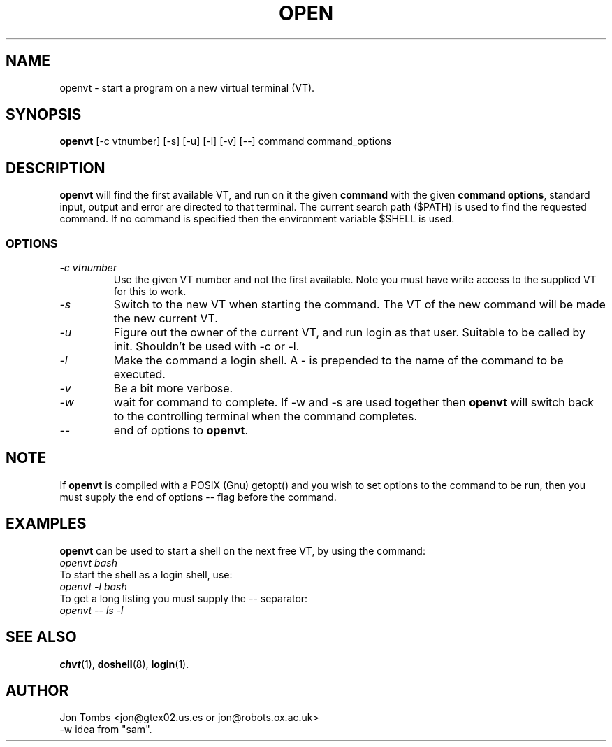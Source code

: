.\" Copyright 1994-95 Jon Tombs (jon@gtex02.us.es, jon@robots.ox.ac.uk)
.\" May be distributed under the GNU General Public License
.TH OPEN 1 V1.4 "19 Jul 1996" "Linux 1.x" "Linux Users' Manual"
.SH NAME
openvt \- start a program on a new virtual terminal (VT).
.SH SYNOPSIS
.B openvt 
[\-c vtnumber] [\-s] [\-u] [\-l] [\-v] [\-\-] command command_options
.SH DESCRIPTION
.B openvt
will find the first available VT, and run on it the given 
.BR command
with the given 
.BR "command options",
standard input, output and error are directed to that terminal. The current
search path ($PATH) is used to find the requested command. If no command is
specified then the environment variable $SHELL is used.
.SS OPTIONS
.TP
.I "\-c vtnumber" 
Use the given VT number and not the first available. Note you
must have write access to the supplied VT for this to work.
.TP
.I "\-s"
Switch to the new VT when starting the command. The VT of the new command
will be made the new current VT.
.TP
.I "\-u"
Figure out the owner of the current VT, and run login as that user.
Suitable to be called by init. Shouldn't be used with -c or -l.
.TP
.I "\-l"
Make the command a login shell. A \- is prepended to the name of the command
to be executed.
.TP
.I "\-v"
Be a bit more verbose.
.TP
.I "\-w"
wait for command to complete. If \-w and \-s are used together then
.B openvt
will switch back to the controlling terminal when the command completes.
.TP
.I "\-\-" 
end of options to
.BR openvt .
.SH NOTE
If
.B openvt
is compiled with a POSIX (Gnu) getopt() and you wish to set
options to the command to be run, then you must supply
the end of options \-\- flag before the command.
.BR
.SH EXAMPLES
.B openvt
can be used to start a shell on the next free VT, by using the command:
.TP
.I "openvt bash"
.TP

To start the shell as a login shell, use:
.TP
.I "openvt -l bash"
.TP

To get a long listing you must supply the \-\- separator:
.TP
.I "openvt -- ls -l"
.BR


.SH "SEE ALSO"
.BR chvt (1),
.BR doshell (8),
.BR login (1).

.SH AUTHOR
Jon Tombs <jon@gtex02.us.es or jon@robots.ox.ac.uk>
.br
\-w idea from "sam".
